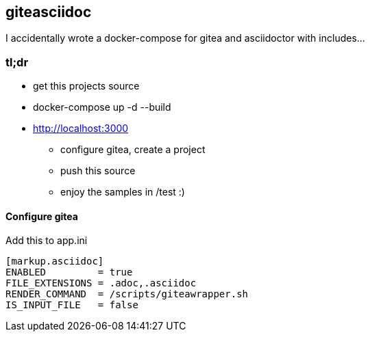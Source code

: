 
== giteasciidoc

I accidentally wrote a docker-compose for gitea and asciidoctor with includes…

=== tl;dr

 - get this projects source
 - docker-compose up -d --build
 - http://localhost:3000
   ** configure gitea, create a project
   ** push this source
   ** enjoy the samples in /test :)

==== Configure gitea

Add this to app.ini

----
[markup.asciidoc]
ENABLED         = true
FILE_EXTENSIONS = .adoc,.asciidoc
RENDER_COMMAND  = /scripts/giteawrapper.sh
IS_INPUT_FILE   = false
----
